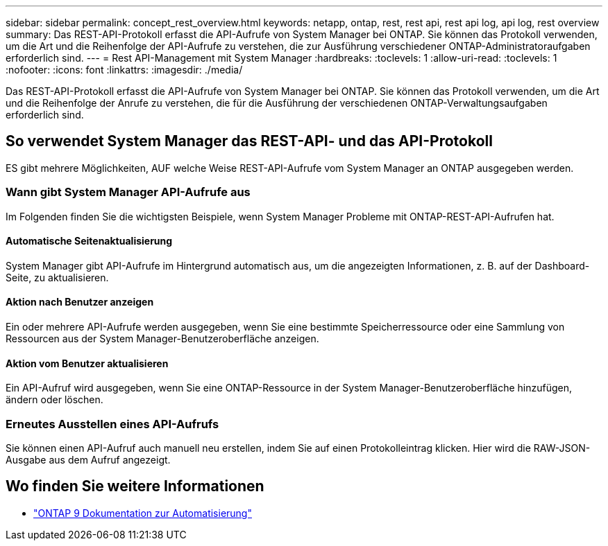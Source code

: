 ---
sidebar: sidebar 
permalink: concept_rest_overview.html 
keywords: netapp, ontap, rest, rest api, rest api log, api log, rest overview 
summary: Das REST-API-Protokoll erfasst die API-Aufrufe von System Manager bei ONTAP. Sie können das Protokoll verwenden, um die Art und die Reihenfolge der API-Aufrufe zu verstehen, die zur Ausführung verschiedener ONTAP-Administratoraufgaben erforderlich sind. 
---
= Rest API-Management mit System Manager
:hardbreaks:
:toclevels: 1
:allow-uri-read: 
:toclevels: 1
:nofooter: 
:icons: font
:linkattrs: 
:imagesdir: ./media/


[role="lead"]
Das REST-API-Protokoll erfasst die API-Aufrufe von System Manager bei ONTAP. Sie können das Protokoll verwenden, um die Art und die Reihenfolge der Anrufe zu verstehen, die für die Ausführung der verschiedenen ONTAP-Verwaltungsaufgaben erforderlich sind.



== So verwendet System Manager das REST-API- und das API-Protokoll

ES gibt mehrere Möglichkeiten, AUF welche Weise REST-API-Aufrufe vom System Manager an ONTAP ausgegeben werden.



=== Wann gibt System Manager API-Aufrufe aus

Im Folgenden finden Sie die wichtigsten Beispiele, wenn System Manager Probleme mit ONTAP-REST-API-Aufrufen hat.



==== Automatische Seitenaktualisierung

System Manager gibt API-Aufrufe im Hintergrund automatisch aus, um die angezeigten Informationen, z. B. auf der Dashboard-Seite, zu aktualisieren.



==== Aktion nach Benutzer anzeigen

Ein oder mehrere API-Aufrufe werden ausgegeben, wenn Sie eine bestimmte Speicherressource oder eine Sammlung von Ressourcen aus der System Manager-Benutzeroberfläche anzeigen.



==== Aktion vom Benutzer aktualisieren

Ein API-Aufruf wird ausgegeben, wenn Sie eine ONTAP-Ressource in der System Manager-Benutzeroberfläche hinzufügen, ändern oder löschen.



=== Erneutes Ausstellen eines API-Aufrufs

Sie können einen API-Aufruf auch manuell neu erstellen, indem Sie auf einen Protokolleintrag klicken. Hier wird die RAW-JSON-Ausgabe aus dem Aufruf angezeigt.



== Wo finden Sie weitere Informationen

* link:https://docs.netapp.com/us-en/ontap-automation/["ONTAP 9 Dokumentation zur Automatisierung"^]

